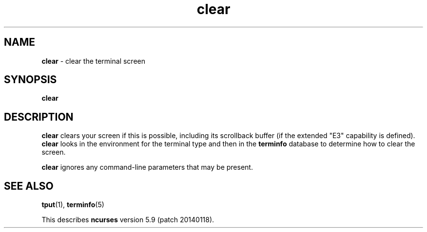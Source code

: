 .\"***************************************************************************
.\" Copyright (c) 1998-2010,2013 Free Software Foundation, Inc.              *
.\"                                                                          *
.\" Permission is hereby granted, free of charge, to any person obtaining a  *
.\" copy of this software and associated documentation files (the            *
.\" "Software"), to deal in the Software without restriction, including      *
.\" without limitation the rights to use, copy, modify, merge, publish,      *
.\" distribute, distribute with modifications, sublicense, and/or sell       *
.\" copies of the Software, and to permit persons to whom the Software is    *
.\" furnished to do so, subject to the following conditions:                 *
.\"                                                                          *
.\" The above copyright notice and this permission notice shall be included  *
.\" in all copies or substantial portions of the Software.                   *
.\"                                                                          *
.\" THE SOFTWARE IS PROVIDED "AS IS", WITHOUT WARRANTY OF ANY KIND, EXPRESS  *
.\" OR IMPLIED, INCLUDING BUT NOT LIMITED TO THE WARRANTIES OF               *
.\" MERCHANTABILITY, FITNESS FOR A PARTICULAR PURPOSE AND NONINFRINGEMENT.   *
.\" IN NO EVENT SHALL THE ABOVE COPYRIGHT HOLDERS BE LIABLE FOR ANY CLAIM,   *
.\" DAMAGES OR OTHER LIABILITY, WHETHER IN AN ACTION OF CONTRACT, TORT OR    *
.\" OTHERWISE, ARISING FROM, OUT OF OR IN CONNECTION WITH THE SOFTWARE OR    *
.\" THE USE OR OTHER DEALINGS IN THE SOFTWARE.                               *
.\"                                                                          *
.\" Except as contained in this notice, the name(s) of the above copyright   *
.\" holders shall not be used in advertising or otherwise to promote the     *
.\" sale, use or other dealings in this Software without prior written       *
.\" authorization.                                                           *
.\"***************************************************************************
.\"
.\" $Id: clear.1,v 1.10 2013/06/22 22:22:11 tom Exp $
.TH clear 1 ""
.ds n 5
.SH NAME
\fBclear\fR \- clear the terminal screen
.SH SYNOPSIS
\fBclear\fR
.br
.SH DESCRIPTION
\fBclear\fR clears your screen if this is possible,
including its scrollback buffer (if the extended "E3" capability is defined).
\fBclear\fR looks in the environment for the terminal type and then in the
\fBterminfo\fR database to determine how to clear the screen.
.PP
\fBclear\fR ignores any command-line parameters that may be present.
.SH SEE ALSO
\fBtput\fR(1), \fBterminfo\fR(\*n)
.PP
This describes \fBncurses\fR
version 5.9 (patch 20140118).
